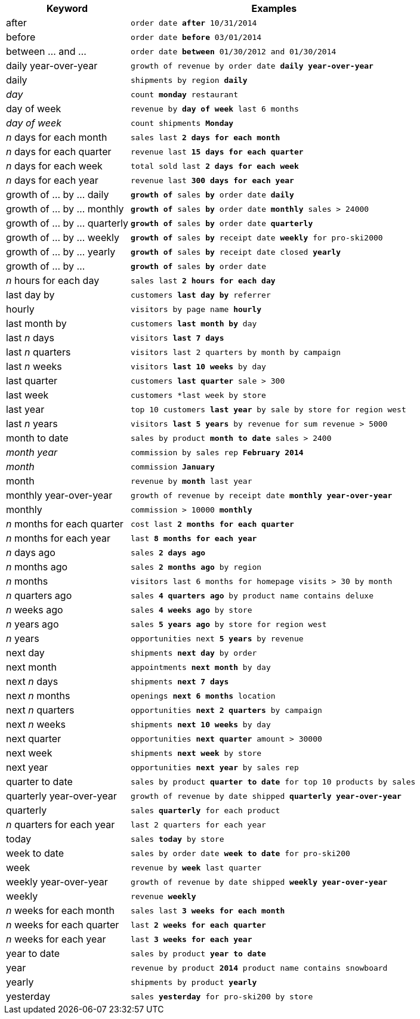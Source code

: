 [width="100%",options="header",cols=".<30%,.<70%"]
|====================
| Keyword| Examples
a| after a| `order date *after* 10/31/2014`
a| before a| `order date *before* 03/01/2014`
a| between … and ... a| `order date *between* 01/30/2012 and 01/30/2014`
a| daily year-over-year	 a| `growth of revenue by order date *daily year-over-year*`
a| daily a| `shipments by region *daily*`
a| _day_ a| `count *monday* restaurant`
a| day of week a| `revenue by *day of week* last 6 months`
a| _day of week_ a| `count shipments *Monday*`
a| _n_ days for each month a| `sales last *2 days for each month*`
a| _n_ days for each quarter a| `revenue last *15 days for each quarter*`
a| _n_ days for each week a| `total sold last *2 days for each week*`
a| _n_ days for each year a| `revenue last *300 days for each year*`
a| growth of … by … daily a| `*growth of* sales *by* order date *daily*`
a| growth of … by … monthly a| `*growth of* sales *by* order date *monthly* sales > 24000`
a| growth of … by … quarterly a| `*growth of* sales *by* order date *quarterly*`
a| growth of … by … weekly a| `*growth of* sales *by* receipt date *weekly* for pro-ski2000`
a| growth of … by … yearly a| `*growth of* sales *by* receipt date closed *yearly*`
a| growth of … by … a| `*growth of* sales *by* order date`
a| _n_ hours for each day a| `sales last *2 hours for each day*`
a| last day by a| `customers *last day by* referrer`
a| hourly a| `visitors by page name *hourly*`
a| last month by a| `customers *last month by* day`
a| last _n_ days a| `visitors *last 7 days*`
a| last _n_ quarters a| `visitors last 2 quarters by month by campaign`
a| last _n_ weeks a| `visitors *last 10 weeks* by day`
a| last quarter a| `customers *last quarter* sale > 300`
a| last week a| `customers *last week by store`
a| last year a| `top 10 customers *last year* by sale by store for region west`
a| last _n_ years a| `visitors *last 5 years* by revenue for sum revenue > 5000`
a| month to date a| `sales by product *month to date* sales > 2400`
a| _month year_ a| `commission by sales rep *February 2014*`
a| _month_ a| `commission *January*`
a| month a| `revenue by *month* last year`
a| monthly year-over-year a| `growth of revenue by receipt date *monthly year-over-year*`
a| monthly a| `commission > 10000 *monthly*`
a| _n_ months for each quarter a| `cost last *2 months for each quarter*`
a| _n_ months for each year a| `last *8 months for each year*`
a| _n_ days ago a| `sales *2 days ago*`
a| _n_ months ago a| `sales *2 months ago* by region`
a| _n_ months a| `visitors last 6 months for homepage visits > 30 by month`
a| _n_ quarters ago a| `sales *4 quarters ago* by product name contains deluxe`
a| _n_ weeks ago a| `sales *4 weeks ago* by store`
a| _n_ years ago a| `sales *5 years ago* by store for region west`
a| _n_ years a| `opportunities next *5 years* by revenue`
a| next day a| `shipments *next day* by order`
a| next month a| `appointments *next month* by day`
a| next _n_ days a| `shipments *next 7 days*`
a| next _n_ months a| `openings *next 6 months* location`
a| next _n_ quarters a| `opportunities *next 2 quarters* by campaign`
a| next _n_ weeks a| `shipments *next 10 weeks* by day`
a| next quarter a| `opportunities *next quarter* amount > 30000`
a| next week a| `shipments *next week* by store`
a| next year a| `opportunities *next year* by sales rep`
a| quarter to date a| `sales by product *quarter to date* for top 10 products by sales`
a| quarterly year-over-year a| `growth of revenue by date shipped *quarterly year-over-year*`
a| quarterly a| `sales *quarterly* for each product`
a| _n_ quarters for each year a| `last 2 quarters for each year`
a| today a| `sales *today* by store`
a| week to date a| `sales by order date *week to date* for pro-ski200`
a| week a| `revenue by *week* last quarter`
a| weekly year-over-year a| `growth of revenue by date shipped *weekly year-over-year*`
a| weekly a| `revenue *weekly*`
a| _n_ weeks for each month a| `sales last *3 weeks for each month*`
a| _n_ weeks for each quarter a| `last *2 weeks for each quarter*`
a| _n_ weeks for each year a| `last *3 weeks for each year*`
a| year to date a| `sales by product *year to date*`
a| year a| `revenue by product *2014* product name contains snowboard`
a| yearly a| `shipments by product *yearly*`
a| yesterday a| `sales *yesterday* for pro-ski200 by store`
|====================
